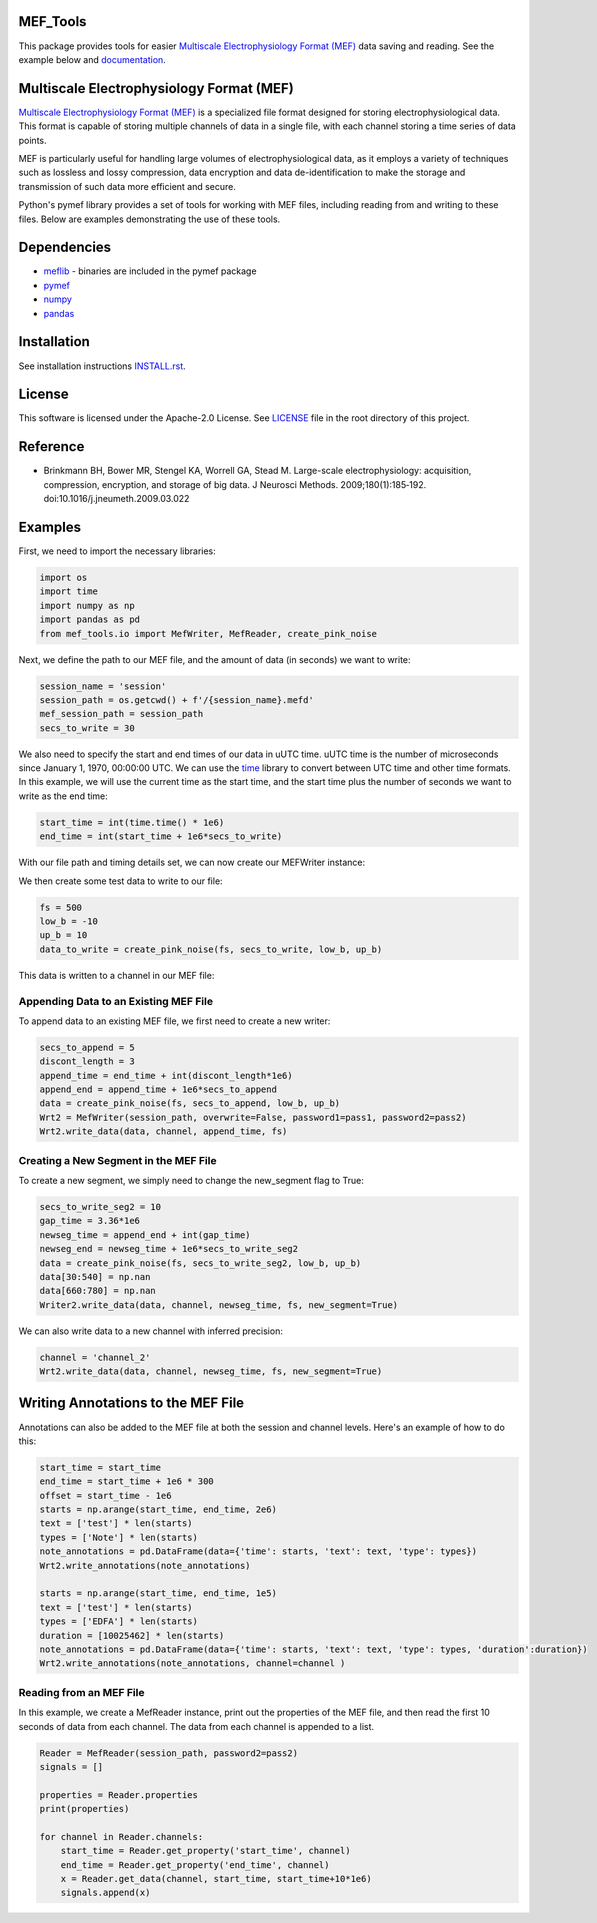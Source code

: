 .. image:: https://github.com/mselair/mef_tools/actions/workflows/test_publish.yml/badge.svg
    :target: https://pypi.org/project/mef-tools/

.. image:: https://readthedocs.org/projects/mef-tools/badge/?version=latest
    :target: https://mef-tools.readthedocs.io/en/latest/?badge=latest

.. image:: https://img.shields.io/pypi/pyversions/Django
    :target: https://pypi.org/project/mef-tools/

.. image:: https://img.shields.io/badge/platform-windows%20%7C%20macos%20%7C%20linux-lightgrey
    :target: https://pypi.org/project/mef-tools/



MEF_Tools
----------------

This package provides tools for easier `Multiscale Electrophysiology Format (MEF) <https://doi.org/10.1016%2Fj.jneumeth.2009.03.022>`_ data saving and reading. See the example below and `documentation <https://mef-tools.readthedocs.io/en/latest/?badge=latest>`_.


Multiscale Electrophysiology Format (MEF)
-------------------------------------------

`Multiscale Electrophysiology Format (MEF) <https://doi.org/10.1016%2Fj.jneumeth.2009.03.022>`_ is a specialized file format designed for storing electrophysiological data. This format is capable of storing multiple channels of data in a single file, with each channel storing a time series of data points.

MEF is particularly useful for handling large volumes of electrophysiological data, as it employs a variety of techniques such as lossless and lossy compression, data encryption and data de-identification to make the storage and transmission of such data more efficient and secure.

Python's pymef library provides a set of tools for working with MEF files, including reading from and writing to these files. Below are examples demonstrating the use of these tools.

Dependencies
----------------
- `meflib <https://github.com/msel-source/meflib>`_ - binaries are included in the pymef package
- `pymef <https://github.com/msel-source/pymef>`_
- `numpy <https://numpy.org/>`_
- `pandas <https://pandas.pydata.org/>`_


Installation
----------------

See installation instructions `INSTALL.rst <https://github.com/xmival00/MEF_Tools/blob/master/INSTALL.rst>`_.

License
----------------

This software is licensed under the Apache-2.0 License. See `LICENSE <https://github.com/xmival00/MEF_Tools/blob/master/LICENSE>`_ file in the root directory of this project.


Reference
----------------

* Brinkmann BH, Bower MR, Stengel KA, Worrell GA, Stead M. Large-scale electrophysiology: acquisition, compression, encryption, and storage of big data. J Neurosci Methods. 2009;180(1):185‐192. doi:10.1016/j.jneumeth.2009.03.022


Examples
----------------

First, we need to import the necessary libraries:

.. code-block:: python

    import os
    import time
    import numpy as np
    import pandas as pd
    from mef_tools.io import MefWriter, MefReader, create_pink_noise

Next, we define the path to our MEF file, and the amount of data (in seconds) we want to write:

.. code-block:: python

    session_name = 'session'
    session_path = os.getcwd() + f'/{session_name}.mefd'
    mef_session_path = session_path
    secs_to_write = 30

We also need to specify the start and end times of our data in uUTC time. uUTC time is the number of microseconds since January 1, 1970, 00:00:00 UTC. We can use the `time <https://docs.python.org/3/library/time.html>`_ library to convert between UTC time and other time formats. In this example, we will use the current time as the start time, and the start time plus the number of seconds we want to write as the end time:

.. code-block:: python

    start_time = int(time.time() * 1e6)
    end_time = int(start_time + 1e6*secs_to_write)


With our file path and timing details set, we can now create our MEFWriter instance:

.. code-block:: python
    pass1 = 'pass1' # password needed for writing to file
    pass2 = 'pass2' # password needed for every read/write operation
    Wrt = MefWriter(session_path, overwrite=True, password1=pass1, password2=pass2)
    Wrt.max_nans_written = 0
    Wrt.data_units = 'mV'

We then create some test data to write to our file:

.. code-block:: python

    fs = 500
    low_b = -10
    up_b = 10
    data_to_write = create_pink_noise(fs, secs_to_write, low_b, up_b)

This data is written to a channel in our MEF file:

.. code-block:: python
    channel = 'channel_1'
    precision = 3
    Wrt.write_data(data_to_write, channel, start_time, fs, precision=precision)

Appending Data to an Existing MEF File
________________________________________

To append data to an existing MEF file, we first need to create a new writer:

.. code-block:: python

    secs_to_append = 5
    discont_length = 3
    append_time = end_time + int(discont_length*1e6)
    append_end = append_time + 1e6*secs_to_append
    data = create_pink_noise(fs, secs_to_append, low_b, up_b)
    Wrt2 = MefWriter(session_path, overwrite=False, password1=pass1, password2=pass2)
    Wrt2.write_data(data, channel, append_time, fs)

Creating a New Segment in the MEF File
________________________________________

To create a new segment, we simply need to change the new_segment flag to True:

.. code-block:: python

    secs_to_write_seg2 = 10
    gap_time = 3.36*1e6
    newseg_time = append_end + int(gap_time)
    newseg_end = newseg_time + 1e6*secs_to_write_seg2
    data = create_pink_noise(fs, secs_to_write_seg2, low_b, up_b)
    data[30:540] = np.nan
    data[660:780] = np.nan
    Writer2.write_data(data, channel, newseg_time, fs, new_segment=True)

We can also write data to a new channel with inferred precision:

.. code-block:: python

    channel = 'channel_2'
    Wrt2.write_data(data, channel, newseg_time, fs, new_segment=True)


Writing Annotations to the MEF File
-------------------------------------

Annotations can also be added to the MEF file at both the session and channel levels. Here's an example of how to do this:

.. code-block:: python

    start_time = start_time
    end_time = start_time + 1e6 * 300
    offset = start_time - 1e6
    starts = np.arange(start_time, end_time, 2e6)
    text = ['test'] * len(starts)
    types = ['Note'] * len(starts)
    note_annotations = pd.DataFrame(data={'time': starts, 'text': text, 'type': types})
    Wrt2.write_annotations(note_annotations)

    starts = np.arange(start_time, end_time, 1e5)
    text = ['test'] * len(starts)
    types = ['EDFA'] * len(starts)
    duration = [10025462] * len(starts)
    note_annotations = pd.DataFrame(data={'time': starts, 'text': text, 'type': types, 'duration':duration})
    Wrt2.write_annotations(note_annotations, channel=channel )


Reading from an MEF File
__________________________

In this example, we create a MefReader instance, print out the properties of the MEF file, and then read the first 10 seconds of data from each channel. The data from each channel is appended to a list.

.. code-block:: python

    Reader = MefReader(session_path, password2=pass2)
    signals = []

    properties = Reader.properties
    print(properties)

    for channel in Reader.channels:
        start_time = Reader.get_property('start_time', channel)
        end_time = Reader.get_property('end_time', channel)
        x = Reader.get_data(channel, start_time, start_time+10*1e6)
        signals.append(x)

